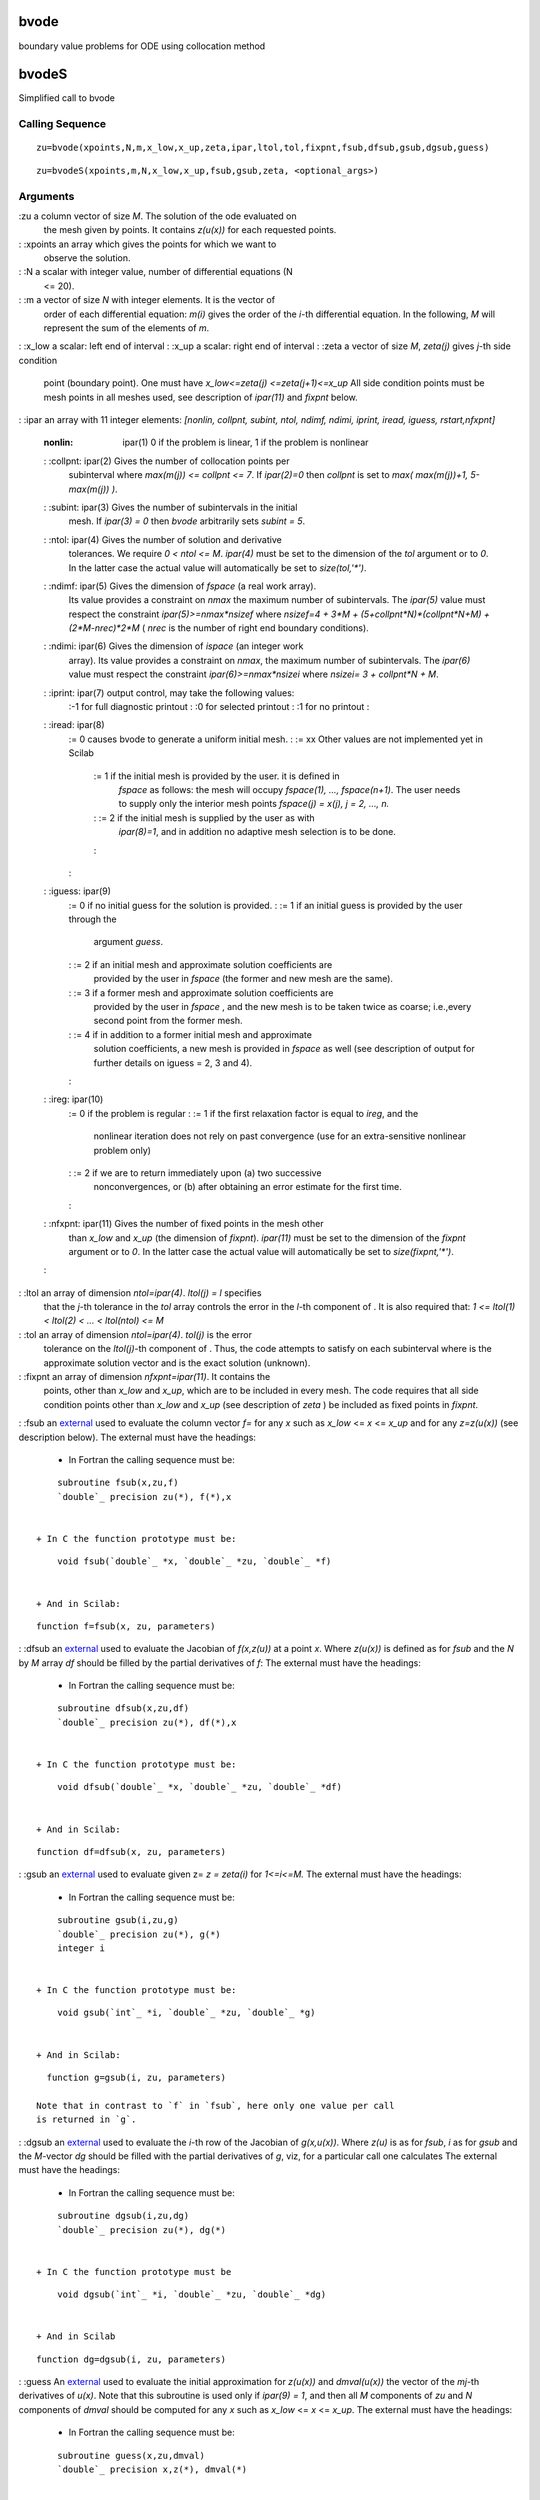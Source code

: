 


bvode
=====

boundary value problems for ODE using collocation method



bvodeS
======

Simplified call to bvode



Calling Sequence
~~~~~~~~~~~~~~~~


::

    zu=bvode(xpoints,N,m,x_low,x_up,zeta,ipar,ltol,tol,fixpnt,fsub,dfsub,gsub,dgsub,guess)



::

    zu=bvodeS(xpoints,m,N,x_low,x_up,fsub,gsub,zeta, <optional_args>)




Arguments
~~~~~~~~~

:zu a column vector of size `M`. The solution of the ode evaluated on
  the mesh given by points. It contains `z(u(x))` for each requested
  points.
: :xpoints an array which gives the points for which we want to
  observe the solution.
: :N a scalar with integer value, number of differential equations (N
  <= 20).
: :m a vector of size `N` with integer elements. It is the vector of
  order of each differential equation: `m(i)` gives the order of the
  `i`-th differential equation. In the following, `M` will represent the
  sum of the elements of `m`.
: :x_low a scalar: left end of interval
: :x_up a scalar: right end of interval
: :zeta a vector of size `M`, `zeta(j)` gives `j`-th side condition
  point (boundary point). One must have `x_low<=zeta(j)
  <=zeta(j+1)<=x_up` All side condition points must be mesh points in
  all meshes used, see description of `ipar(11)` and `fixpnt` below.
: :ipar an array with 11 integer elements: `[nonlin, collpnt, subint,
ntol, ndimf, ndimi, iprint, iread, iguess, rstart,nfxpnt]`
    :nonlin: ipar(1) 0 if the problem is linear, 1 if the problem is
      nonlinear
    : :collpnt: ipar(2) Gives the number of collocation points per
      subinterval where `max(m(j)) <= collpnt <= 7`. If `ipar(2)=0` then
      `collpnt` is set to `max( max(m(j))+1, 5-max(m(j)) )`.
    : :subint: ipar(3) Gives the number of subintervals in the initial
      mesh. If `ipar(3) = 0` then `bvode` arbitrarily sets `subint = 5`.
    : :ntol: ipar(4) Gives the number of solution and derivative
      tolerances. We require `0 < ntol <= M`. `ipar(4)` must be set to the
      dimension of the `tol` argument or to `0`. In the latter case the
      actual value will automatically be set to `size(tol,'*')`.
    : :ndimf: ipar(5) Gives the dimension of `fspace` (a real work array).
      Its value provides a constraint on `nmax` the maximum number of
      subintervals. The `ipar(5)` value must respect the constraint
      `ipar(5)>=nmax*nsizef` where `nsizef=4 + 3*M +
      (5+collpnt*N)*(collpnt*N+M) + (2*M-nrec)*2*M` ( `nrec` is the number
      of right end boundary conditions).
    : :ndimi: ipar(6) Gives the dimension of `ispace` (an integer work
      array). Its value provides a constraint on `nmax`, the maximum number
      of subintervals. The `ipar(6)` value must respect the constraint
      `ipar(6)>=nmax*nsizei` where `nsizei= 3 + collpnt*N + M`.
    : :iprint: ipar(7) output control, may take the following values:
        :-1 for full diagnostic printout
        : :0 for selected printout
        : :1 for no printout
        :

    : :iread: ipar(8)
        := 0 causes bvode to generate a uniform initial mesh.
        : := xx Other values are not implemented yet in Scilab
            := 1 if the initial mesh is provided by the user. it is defined in
              `fspace` as follows: the mesh will occupy `fspace(1), ...,
              fspace(n+1)`. The user needs to supply only the interior mesh points
              `fspace(j) = x(j), j = 2, ..., n.`
            : := 2 if the initial mesh is supplied by the user as with
              `ipar(8)=1`, and in addition no adaptive mesh selection is to be done.
            :

        :

    : :iguess: ipar(9)
        := 0 if no initial guess for the solution is provided.
        : := 1 if an initial guess is provided by the user through the
          argument `guess`.
        : := 2 if an initial mesh and approximate solution coefficients are
          provided by the user in `fspace` (the former and new mesh are the
          same).
        : := 3 if a former mesh and approximate solution coefficients are
          provided by the user in `fspace` , and the new mesh is to be taken
          twice as coarse; i.e.,every second point from the former mesh.
        : := 4 if in addition to a former initial mesh and approximate
          solution coefficients, a new mesh is provided in `fspace` as well (see
          description of output for further details on iguess = 2, 3 and 4).
        :

    : :ireg: ipar(10)
        := 0 if the problem is regular
        : := 1 if the first relaxation factor is equal to `ireg`, and the
          nonlinear iteration does not rely on past convergence (use for an
          extra-sensitive nonlinear problem only)
        : := 2 if we are to return immediately upon (a) two successive
          nonconvergences, or (b) after obtaining an error estimate for the
          first time.
        :

    : :nfxpnt: ipar(11) Gives the number of fixed points in the mesh other
      than `x_low` and `x_up` (the dimension of `fixpnt`). `ipar(11)` must
      be set to the dimension of the `fixpnt` argument or to `0`. In the
      latter case the actual value will automatically be set to
      `size(fixpnt,'*')`.
    :

: :ltol an array of dimension `ntol=ipar(4)`. `ltol(j) = l` specifies
  that the `j`-th tolerance in the `tol` array controls the error in the
  `l`-th component of . It is also required that: `1 <= ltol(1) <
  ltol(2) < ... < ltol(ntol) <= M`
: :tol an array of dimension `ntol=ipar(4)`. `tol(j)` is the error
  tolerance on the `ltol(j)`-th component of . Thus, the code attempts
  to satisfy on each subinterval where is the approximate solution
  vector and is the exact solution (unknown).
: :fixpnt an array of dimension `nfxpnt=ipar(11)`. It contains the
  points, other than `x_low` and `x_up`, which are to be included in
  every mesh. The code requires that all side condition points other
  than `x_low` and `x_up` (see description of `zeta` ) be included as
  fixed points in `fixpnt`.
: :fsub an `external`_ used to evaluate the column vector `f=` for any
`x` such as `x_low` <= `x` <= `x_up` and for any `z=z(u(x))` (see
description below). The external must have the headings:

    + In Fortran the calling sequence must be:

::

        subroutine fsub(x,zu,f)
        `double`_ precision zu(*), f(*),x


    + In C the function prototype must be:

::

        void fsub(`double`_ *x, `double`_ *zu, `double`_ *f)


    + And in Scilab:

::

        function f=fsub(x, zu, parameters)



: :dfsub an `external`_ used to evaluate the Jacobian of `f(x,z(u))`
at a point `x`. Where `z(u(x))` is defined as for `fsub` and the `N`
by `M` array `df` should be filled by the partial derivatives of `f`:
The external must have the headings:

    + In Fortran the calling sequence must be:

::

        subroutine dfsub(x,zu,df)
        `double`_ precision zu(*), df(*),x


    + In C the function prototype must be:

::

        void dfsub(`double`_ *x, `double`_ *zu, `double`_ *df)


    + And in Scilab:

::

        function df=dfsub(x, zu, parameters)



: :gsub an `external`_ used to evaluate given z= `z = zeta(i)` for
`1<=i<=M.` The external must have the headings:

    + In Fortran the calling sequence must be:

::

        subroutine gsub(i,zu,g)
        `double`_ precision zu(*), g(*)
        integer i


    + In C the function prototype must be:

::

        void gsub(`int`_ *i, `double`_ *zu, `double`_ *g)


    + And in Scilab:

::

        function g=gsub(i, zu, parameters)

      Note that in contrast to `f` in `fsub`, here only one value per call
      is returned in `g`.

: :dgsub an `external`_ used to evaluate the `i`-th row of the
Jacobian of `g(x,u(x))`. Where `z(u)` is as for `fsub`, `i` as for
`gsub` and the `M`-vector `dg` should be filled with the partial
derivatives of `g`, viz, for a particular call one calculates The
external must have the headings:

    + In Fortran the calling sequence must be:

::

        subroutine dgsub(i,zu,dg)
        `double`_ precision zu(*), dg(*)


    + In C the function prototype must be

::

        void dgsub(`int`_ *i, `double`_ *zu, `double`_ *dg)


    + And in Scilab

::

        function dg=dgsub(i, zu, parameters)



: :guess An `external`_ used to evaluate the initial approximation for
`z(u(x))` and `dmval(u(x))` the vector of the `mj`-th derivatives of
`u(x)`. Note that this subroutine is used only if `ipar(9) = 1`, and
then all `M` components of `zu` and `N` components of `dmval` should
be computed for any `x` such as `x_low` <= `x` <= `x_up`. The external
must have the headings:

    + In Fortran the calling sequence must be:

::

        subroutine guess(x,zu,dmval)
        `double`_ precision x,z(*), dmval(*)


    + In C the function prototype must be

::

        void fsub(`double`_ *x, `double`_ *zu, `double`_ *dmval)


    + And in Scilab

::

        function [dmval, zu]=fsub(x, parameters)



: :<optional_args> It should be either:

    + any left part of the ordered sequence of values: `guess, dfsub,
      dgsub, fixpnt, ndimf, ndimi, ltol, tol, ntol,nonlin, collpnt, subint,
      iprint, ireg, ifail`
    + or any sequence of `arg_name=argvalue` with `arg_name` in: `guess`,
      `dfsub`, `dgsub`, `fixpnt`, `ndimf`, `ndimi`, `ltol`, `tol`, `ntol`,
      `nonlin`, `collpnt`, `subint`, `iprint`, `ireg`, `ifail`
where all these arguments excepted `ifail` are described above.
  `ifail` can be used to display the bvode call corresonding to the
  selected optional arguments. If `guess` is given `iguess` is set to 1
:



Description
~~~~~~~~~~~

These functions solve a multi-point boundary value problem for a mixed
order system of ode-s given by

where

The argument `zu` used by the external functions and returned by
`bvode` is the column vector formed by the components of `z(u(x))` for
a given `x`.

The method used to approximate the solution `u` is collocation at
gaussian points, requiring `m(i)-1` continuous derivatives in the
`i`-th component, `i = 1:N`. here, `k` is the number of collocation
points (stages) per subinterval and is chosen such that `k .ge. max
m(i)`. a runge-kutta-monomial solution representation is utilized.



Examples
~~~~~~~~

The first two problems below are taken from the paper [1] of the
Bibliography.


+ **The problem 1** describes a uniformy loaded beam of variable
  stifness, simply supported at both end. It may be defined as follow :
  Solve the fourth order differential equation: Subjected to the
  boundary conditions: The exact solution of this problem is known to
  be:

::

    N=1;// just one differential equation
    m=4;//a fourth order  differential equation
    M=`sum`_(m);
    
    x_low=1;x_up=2; // the x limits
    zeta=[x_low,x_low,x_up,x_up]; //two constraints (on the value of u and its second derivative) on each bound.
    
    //The external functions
    //These functions are called by the solver with zu=[u(x);u'(x);u''(x);u'''(x)]
    
    // - The function which computes the right hand side of the differential equation
    function f=fsub(x, zu),f=(1-6*x^2*zu(4)-6*x*zu(3))/x^3,endfunction
    
    // - The function which computes the derivative of fsub with respect to zu
    function df=dfsub(x, zu),df=[0,0,-6/x^2,-6/x],endfunction
    
    // - The function which computes the ith constraint for a given i
    function g=gsub(i, zu),
      select i
      case 1 then  //x=zeta(1)=1
        g=zu(1) //u(1)=0
      case 2 then //x=zeta(2)=1
        g=zu(3) //u''(1)=0
      case 3 then //x=zeta(3)=2
        g=zu(1) //u(2)=0
      case 4 then  //x=zeta(4)=2
        g=zu(3) //u''(2)=0
      end
    endfunction
    
    // - The function which computes the derivative of gsub with respect to z
    function dg=dgsub(i, z)
      select i
      case 1 then  //x=zeta(1)=1
        dg=[1,0,0,0]
      case 2 then //x=zeta(2)=1
        dg=[0,0,1,0]
      case 3 then //x=zeta(3)=2
         dg=[1,0,0,0]
      case 4 then  //x=zeta(4)=2
        dg=[0,0,1,0]
      end
    endfunction
    
    // - The function which computes the initial guess, unused here
    function [zu, mpar]=guess(x),zu=0;mpar=0,endfunction 
    
     //define the function which computes the exact value of u for a given x ( for testing purposes)
    function zu=trusol(x)
      zu=0*`ones`_(4,1)
      zu(1) =  0.25*(10*`log`_(2)-3)*(1-x) + 0.5 *( 1/x   + (3+x)*`log`_(x) - x)
      zu(2) = -0.25*(10*`log`_(2)-3)       + 0.5 *(-1/x^2 + (3+x)/x      + `log`_(x) - 1)
      zu(3) = 0.5*( 2/x^3 + 1/x   - 3/x^2)
      zu(4) = 0.5*(-6/x^4 - 1/x/x + 6/x^3)
    endfunction
    
    fixpnt=[ ];//All boundary conditions are located at x_low and x_up
    
    //    nonlin  collpnt n ntol ndimf  ndimi iprint iread iguess rstart nfxpnt
    ipar=[0       0       1 2    2000   200   1      0     0      0      0     ]
    
    ltol=[1,3];//set tolerance control on zu(1) and zu(3)
    tol=[1.e-11,1.e-11];//set tolreance values for these two controls
    xpoints=x_low:0.01:x_up;
    
    zu=`bvode`_(xpoints,N,m,x_low,x_up,zeta,ipar,ltol,tol,fixpnt,...
            fsub,dfsub,gsub,dgsub,guess)
    //check the constraints
    zu([1,3],[1 $]) //should be zero
    `plot`_(xpoints,zu(1,:)) // the evolution of the solution u
    zu1=[];for x=xpoints,zu1=[zu1,trusol(x)]; end;  
    `norm`_(zu-zu1)


+ Same problem using `bvodeS` and an initial guess.

::

    function [z, lhS]=zstart(x)
      z=`zeros`_(5,1);z(5)=1;
      lhS=[0;1];
    endfunction
    zu=`bvode`_(xpoints,N,m,x_low,x_up,zeta,ltol=ltol,tol=tol,guess=zstart)


+ **The problem 2** describes the small finite deformation of a thin
  shallow spherical cap of constant thickness subject to a quadratically
  varying axisymmetric external pressure distribution. Here is the
  meridian angle change of the deformed shell and is a stress function.
  For two different solutions may found depending on the starting point
  Subject to the boundary conditions for `x=0` and `x=1`

::

    N=2;// two differential equations
    m=[2 2];//each differential equation is of second  order
    M=`sum`_(m);
    
    x_low=0;x_up=1; // the x limits
    zeta=[x_low,x_low, x_up x_up]; //two  constraints on each bound.
    
    //The external functions
    //These functions are called by the solver with zu=[u1(x);u1'(x);u2(x);u2'(x)]
    
    // - The function which computes the right hand side of the differential equation
    function f=fsub2(x, zu, eps, dmu, eps4mu, gam, xt),
       f=[zu(1)/x^2-zu(2)/x+(zu(1)-zu(3)*(1-zu(1)/x)-gam*x*(1-x^2/2))/eps4mu //phi''
          zu(3)/x^2-zu(4)/x+zu(1)*(1-zu(1)/(2*x))/dmu];//psi''
    endfunction
    
    // - The function which computes the derivative of fsub with respect to zu
    function df=dfsub2(x, zu, eps, dmu, eps4mu, gam, xt),
      df=[1/x^2+(1+zu(3)/x)/eps4mu, -1/x, -(1-zu(1)/x)/eps4mu, 0
          (1-zu(1)/x)/dmu             0    1/x^2              -1/x];
    endfunction
    
    // - The function which computes the ith constraint for a given i
    function g=gsub2(i, zu),
      select i
      case 1 then  //x=zeta(1)=0
        g=zu(1) //u(0)=0
      case 2 then //x=zeta(2)=0
        g=-0.3*zu(3) //x*psi'-0.3*psi+0.7x=0
      case 3 then //x=zeta(3)=1
        g=zu(1) //u(1)=0
      case 4 then  //x=zeta(4)=1
        g=1*zu(4)-0.3*zu(3)+0.7*1 //x*psi'-0.3*psi+0.7x=0
      end
    endfunction
    
    // - The function which computes the derivative of gsub with respect to z
    function dg=dgsub2(i, z)
      select i
      case 1 then  //x=zeta(1)=1
        dg=[1,0,0,0]
      case 2 then //x=zeta(2)=1
        dg=[0,0,-0.3,0]
      case 3 then //x=zeta(3)=2
         dg=[1,0,0,0]
      case 4 then  //x=zeta(4)=2
        dg=[0,0,-0.3,1]
      end
    endfunction
    
    gam=1.1
    eps=1d-3
    dmu=eps
    eps4mu=eps^4/dmu
    xt=`sqrt`_(2*(gam-1)/gam)
    
    fixpnt=[ ];//All boundary conditions are located at x_low and x_up
    collpnt=4;
    nsizef=4+3*M+(5+collpnt*N)*(collpnt*N+M)+(2*M-2)*2*M ;
    nsizei=3 + collpnt*N+M;;
    nmax=200;
    //    nonlin  collpnt n  ntol ndimf        ndimi        iprint iread iguess rstart nfxpnt
    ipar=[1       k       10 4    nmax*nsizef  nmax*nsizei   -1      0     0      0      0     ]
    
    ltol=1:4;//set tolerance control on zu(1), zu(2), zu(3) and zu(4)
    tol=[1.e-5,1.e-5,1.e-5,1.e-5];//set tolreance values for these four controls
    xpoints=x_low:0.01:x_up;
    
    zu=`bvode`_(xpoints,N,m,x_low,x_up,zeta,ipar,ltol,tol,fixpnt,...
            fsub2,dfsub2,gsub2,dgsub2,guess2);
    `scf`_(1);`clf`_();`plot`_(xpoints,zu([1 3],:)) // the evolution of the solution phi and psi
    
    //using an initial guess
    // - The function which computes the initial guess, unused here
    function [zu, dmval]=guess2(x, gam),
       cons=gam*x*(1-x^2/2)
       dcons=gam*(1-3*x^2/2)
       d2cons=-3*gam*x
       dmval=`zeros`_(2,1)
       if x>xt then
         zu=[0 0 -cons -dcons]
         dmval(2)=-d2cons
       else
         zu=[2*x;2;-2*x+cons;-2*dcons]
         dmval(2)=d2cons
       end
    endfunction 
    ipar(9)=1;//iguess
    
    zu2=`bvode`_(xpoints,N,m,x_low,x_up,zeta,ipar,ltol,tol,fixpnt,...
            fsub2,dfsub2,gsub2,dgsub2,guess2);
    `scf`_(2);`clf`_();`plot`_(xpoints,zu2([1 3],:)) // the evolution of the solution phi and psi


+ **An eigenvalue problem:**

::

    // y''(x)=-la*y(x)
    // BV: y(0)=y'(0); y(1)=0
    // Eigenfunctions and eigenvalues are y(x,n)=sin(s(n)*(1-x)), la(n)=s(n)^2,
    // where s(n) are the zeros of f(s,n)=s+atan(s)-(n+1)*pi, n=0,1,2,...
    // To get a third boundary condition, we choose y(0)=1
    // (With y(x) also c*y(x) is a solution for each constant c.)
    // We solve the following ode system:
    // y''=-la*y
    // la'=0
    // BV: y(0)=y'(0), y(0)=1; y(1)=0
    // z=[y(x) ; y'(x) ; la]
    
    function rhs=fsub(x, z)
      rhs=[-z(3)*z(1);0]
    endfunction
    
    function g=gsub(i, z)
      g=[z(1)-z(2) z(1)-1 z(1)]
      g=g(i)
    endfunction
    
    // The following start function is good for the first 8 eigenfunctions.
    function [z, lhs]=ystart(x, z, la0)
      z=[1;0;la0]
      lhs=[0;0]
    endfunction
    
    a=0;b=1;
    m=[2;1];
    n=2;
    zeta=[a a b];
    N=101;
    x=`linspace`_(a,b,N)';
    
    // We have s(n)-(n+1/2)*pi -> 0 for n to infinity.
    la0=`input`_('n-th eigenvalue: n= ?');la0=(%pi/2+la0*%pi)^2;
    
    z=bvodeS(x,m,n,a,b,fsub,gsub,zeta,ystart=`list`_(ystart,la0));
    
    `clf`_()
    `plot`_(x,[z(1,:)' z(2,:)']) 
    `xtitle`_(['Startvalue =  '+`string`_(la0);'Eigenvalue = '+`string`_(z(3,1))],'x',' ')
    `legend`_(['y(x)';'y''(x)'])


+ **A boundary value problem with more than one solution.**

::

    // DE: y''(x)=-exp(y(x))
    // BV: y(0)=0; y(1)=0
    // This boundary value problem has more than one solution.
    // It is demonstrated how to find two of them with the help of
    // some preinformation of the solutions y(x) to build the function ystart.
    // z=[y(x);y'(x)]
    
    a=0;b=1;m=2;n=1;
    zeta=[a b];
    N=101;
    tol=1e-8*[1 1];
    x=`linspace`_(a,b,N);
    
    function rhs=fsub(x, z),rhs=-`exp`_(z(1));endfunction
    
    function g=gsub(i, z)
      g=[z(1) z(1)]
      g=g(i)
    endfunction
    
    function [z, lhs]=ystart(x, z, M) 
      //z=[4*x*(1-x)*M ; 4*(1-2*x)*M]
      z=[M;0]
      //lhs=[-exp(4*x*(1-x)*M)]
      lhs=0
    endfunction
    
    for M=[1 4]
       if M==1
          z=bvodeS(x,m,n,a,b,fsub,gsub,zeta,ystart=`list`_(ystart,M),tol=tol);
       else
          z1=bvodeS(x,m,n,a,b,fsub,gsub,zeta,ystart=`list`_(ystart,M),tol=tol);
       end
    end
    
    // Integrating the ode yield e.g. the two solutions yex and yex1. 
    
    function y=f(c),y=c.*(1-`tanh`_(`sqrt`_(c)/4).^2)-2;endfunction 
    c=`fsolve`_(2,f);
    
    function y=yex(x, c)
      y=`log`_(c/2*(1-`tanh`_(`sqrt`_(c)*(1/4-x/2)).^2))
    endfunction 
    
    function y=f1(c1), y=2*c1^2+`tanh`_(1/4/c1)^2-1;endfunction
    c1=`fsolve`_(0.1,f1);
    
    function y=yex1(x, c1)
      y=`log`_((1-`tanh`_((2*x-1)/4/c1).^2)/2/c1/c1)
    endfunction 
    
    `disp`_(`norm`_(z(1,:)-yex(x)),'norm(yex(x)-z(1,:))= ')
    `disp`_(`norm`_(z1(1,:)-yex1(x)),'norm(yex1(x)-z1(1,:))= ')
    `clf`_();
    `subplot`_(2,1,1)
    `plot2d`_(x,z(1,:),style=[5])
    `xtitle`_('Two different solutions','x',' ') 
    `subplot`_(2,1,2)
    `plot2d`_(x,z1(1,:),style=[5])
    `xtitle`_(' ','x',' ')


+ **A multi-point boundary value problem.**

::

    // DE y'''(x)=1
    // z=[y(x);y'(x);y''(x)]
    // BV: y(-1)=2 y(1)=2
    // Side condition: y(0)=1 
    
    a=-1;b=1;c=0;
    // The side condition point c must be included in the array fixpnt.
    n=1;
    m=[3];
    
    function rhs=fsub(x, z)
      rhs=1
    endfunction
    
    function g=gsub(i, z)
      g=[z(1)-2 z(1)-1 z(1)-2]
      g=g(i)
    endfunction
    
    N=10;
    zeta=[a c b];
    x=`linspace`_(a,b,N);
    
    z=bvodeS(x,m,n,a,b,fsub,gsub,zeta,fixpnt=c);
              
    function y=yex(x)
    y=x.^3/6+x.^2-x./6+1
    endfunction
    
    `disp`_(`norm`_(yex(x)-z(1,:)),'norm(yex(x)-z(1,:))= ')






See Also
~~~~~~~~


+ `link`_ dynamic linker
+ `external`_ Scilab Object, external function or routine
+ `ode`_ ordinary differential equation solver
+ `dassl`_ differential algebraic equation




Used Functions
~~~~~~~~~~~~~~

This function is based on the Fortran routine `colnew` developed by

U. Ascher, Department of Computer Science, University of British
Columbia, Vancouver, B.C. V6T 1W5, Canada

G. Bader, institut f. Angewandte mathematik university of Heidelberg;
im Neuenheimer feld 294d-6900 Heidelberg 1



Bibliography
~~~~~~~~~~~~


#. U. Ascher, J. Christiansen and R.D. Russell, collocation software
   for boundary-value ODEs, acm trans. math software 7 (1981), 209-222.
   this paper contains EXAMPLES where use of the code is demonstrated.
#. G. Bader and U. Ascher, a new basis implementation for a mixed
   order boundary value ode solver, siam j. scient. stat. comput. (1987).
#. U. Ascher, J. Christiansen and R.D. Russell, a collocation solver
   for mixed order systems of boundary value problems, math. comp. 33
   (1979), 659-679.
#. U. Ascher, J. Christiansen and R.D. russell, colsys - a collocation
   code for boundary value problems, lecture notes comp.sc. 76, springer
   verlag, b. children et. al. (eds.) (1979), 164-185.
#. C. Deboor and R. Weiss, solveblok: a package for solving almost
   block diagonal linear systems, acm trans. math. software 6 (1980),
   80-87.


.. _dassl: dassl.html
.. _ode: ode.html
.. _link: link.html
.. _external: external.html


